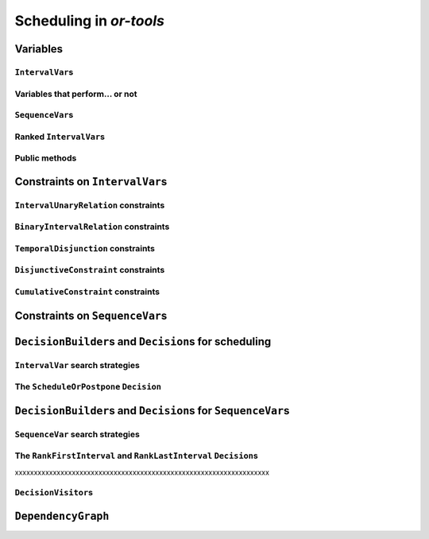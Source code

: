 ..  _scheduling_or_tools:

Scheduling in *or-tools*
-----------------------------------------------

..  only:: draft


    ..  warning:: This part of the CP Solver is not quite settled yet. Check the code in case of doubt.

Variables
^^^^^^^^^^^^^^

..  only:: draft

``IntervalVar``\s
"""""""""""""""""""""""

..  only:: draft

    An ``IntervalVar`` variable represents an *integer interval variable*. It is often used in scheduling to 
    represent a *task* because it has:
    
      * a *starting time*: :math:`s`;
      * a *duration*: :math:`d` and
      * an *ending time*: :math:`e`.
    
    :math:`s`, :math:`d` and :math:`e` are ``IntVar`` expressions based on the ranges these items can have. You can 
    retrieve these expressions with the following methods:
    
    * ``IntExpr* StartExpr();``
    * ``IntExpr* DurationExpr();``
    * ``IntExpr* EndExpr();``
    
    If the corresponding ``IntervalVar`` variable is *unperformed* (see next
    sub-section), you cannot use these methods. Well, if you do, nothing bad if going to happen but you will get gibberish
    as the ``IntervalVar`` is no longer updated. These methods have corresponding "safe" versions if you need them.
    
    ..  warning:: Dont use 
    
        * ``IntExpr* StartExpr();``
        * ``IntExpr* DurationExpr();``
        * ``IntExpr* EndExpr();``
        
        if the corresponding ``IntervalVar`` variable is *unperformed*!
    
    The ``IntervalVar`` can be virtually conceptualized
    [#intervalvar_virtually_conceptualized]_ as 
    in the next figure:
    
    ..  [#intervalvar_virtually_conceptualized] The implementation optimizes different cases and thus doesn't necessarly corresponds to the figure. Read on.
    
    ..  image:: ./images/intervalvar.*
        :align: center 
        :width: 700px
    
    and you have the following setters and getters:
    
    * ``virtual int64 StartMin() const = 0;``
    * ``virtual int64 StartMax() const = 0;``
    * ``virtual void SetStartMin(int64 m) = 0;``
    * ``virtual void SetStartMax(int64 m) = 0;``
    * ``virtual void SetStartRange(int64 mi, int64 ma) = 0;``
    * ``virtual int64 DurationMin() const = 0;``
    * ``virtual int64 DurationMax() const = 0;``
    * ``virtual void SetDurationMin(int64 m) = 0;``
    * ``virtual void SetDurationMax(int64 m) = 0;``
    * ``virtual void SetDurationRange(int64 mi, int64 ma) = 0;``
    * ``virtual int64 EndMin() const = 0;``
    * ``virtual int64 EndMax () const = 0;``
    * ``virtual void SetEndMin (int64 m) = 0;``
    * ``virtual void SetEndMax (int64 m) = 0;``
    * ``virtual void SetEndRange (int64 mi, int64 ma) = 0;``
    
    As usual, the ``IntervalVar`` class is an abstract base class and several specialized sub-classes exist. For instance, we saw
    the ``FixedDurationPerformedIntervalVar`` ``IntervalVar`` class in the previous section (created with 
    ``MakeFixedDurationIntervalVar()``) for which the duration is fixed and that must be performed.
    
    To create ``IntervalVar`` variables, use the factory methods provided by the solver. For instance:
    
    ..  code-block:: c++
    
        IntervalVar* Solver:MakeFixedInterval(int64 start,
                                              int64 duration,
                                              const string& name);
        IntervalVar* Solver::MakeFixedDurationIntervalVar(int64 start_min,
                                                  int64 start_max,
                                                  int64 duration,
                                                  bool optional,
                                                  const string& name);
        void Solver::MakeFixedDurationIntervalVarArray(int count,
                                          int64 start_min,
                                          int64 start_max,
                                          int64 duration,
                                          bool optional,
                                          const string& name,
                                          std::vector<IntervalVar*>* array); 

    The first factory method creates a ``FixedInterval``: its starting time, duration and ending time are all fixed.
    ``MakeFixedDurationIntervalVar()`` and ``MakeFixedDurationIntervalVarArray()`` create respectively an ``IntervalVar`` and 
    an ``std::vector<IntervalVar*>`` with ``count`` elements. The ``start_min`` and ``start_max`` parameters give a range 
    for the ``IntervalVar``\s to start. The duration if fixed and equal to ``duration`` for all the variables. The ``optional`` ``bool`` tells 
    if the variables can be *unperformed* or not. When an array is created, the name of its elements are simply ``name`` with 
    their position in the array (:math:`0`, :math:`1`, ..., :math:`count - 1`) appended.

    Several other factory methods are defined in the file :file:`interval.cc`.

Variables that perform... or not 
"""""""""""""""""""""""""""""""""""""""

..  only:: draft

    An important aspect of ``IntervalVar``\s is optionality. An ``IntervalVar`` can be *performed* or not. If
    *unperformed*, then it simply does not exist and its characteristics
    cannot be accessed anymore. An ``IntervalVar`` is automatically marked
    as *unperformed* when it is not consistent anymore (starting time greater
    than ending time, duration < 0...). You can get and set if an ``IntervalVar`` must or may be performed with the following 
    methods:

    ..  code-block:: c++
    
        virtual bool MustBePerformed() const = 0;
        virtual bool MayBePerformed() const = 0;
        bool CannotBePerformed() const { return !MayBePerformed(); }
        bool IsPerformedBound() {
          return MustBePerformed() == MayBePerformed();
        }
        virtual void SetPerformed(bool val) = 0;

    As for the starting time, the ending time and the duration of an ``IntervalVar`` variable, its "performedness" is 
    encapsulated in an ``IntExpr`` you can query with:

    .. code-block:: c++
    
       IntExpr* PerformedExpr();

    The corresponding ``IntExpr`` acts like a :math:`0-1` ``IntervalVar`` [#performed_intexpr_is_intervalvar]_. 
    If its minimum value is :math:`1`, the corresponding ``IntervalVar`` variables must be performed. If its 
    maximal value is :math:`0`, the corresponding ``IntervalVar`` is unperformed and if :math:`\text{min} = 0`
    and :math:`\text{max} = 1`, the corresponding ``IntervalVar`` might be performed.
    
    ..  [#performed_intexpr_is_intervalvar] Actually, it is an ``IntervalVar``!
    
    The use of an ``IntExpr`` allows expressiveness and the use of sophisticated constraints.
    
    As we have seen, if the ``IntervalVar`` is *unperformed*, we cannot use ``StartExpr()``, ``DurationExpr()``
    and ``EndExpr()``. You can however call their *safe* versions:
    
    * ``IntExpr* SafeStartExpr(int64 unperformed_value);``
    * ``IntExpr* SafeDurationExpr(int64 unperformed_value);``
    * ``IntExpr* SafeEndExpr(int64 unperformed_value)``

    If the variable is performed, these expressions will return their exact values, otherwise they will return 
    "obvious" values (see the file :file:`sched_expr.cc` for more details). For instance:
    
    ..  code-block:: c++
    
        IntExpr * start_exp = interval_var->SafeStartExpr(-1);
        IntVar * start_var = start_exp->Var();
        LG << "Minimum start value is " << start_var->Min();
        
    will give you the exact minimal starting value if the variable is performed, the minimum between its minimal value 
    and ``-1`` if the variable may be performed and ``-1`` if the variable is unperformed.
    


``SequenceVar``\s
""""""""""""""""""""""

..  only:: draft

    A ``SequenceVar`` variable is a variable which domain is a set of possible
    orderings of ``IntervalVar`` variables. Because it allows the ordering of ``IntervalVar`` (tasks), 
    it is often used in scheduling. And for once it is **not** an abstract class! This is because these variables 
    are among the less refined variables in *or-tools*. They are also those with the least number of available methods.
    
    Basically, this class contains an array of ``IntervalVar``\s and a precedence matrix telling how the ``IntervalVar``\s
    are ranked. You can conceptualize [#sequencevar_virtually_conceptualized]_ this class as in the next picture:
    
    ..  image:: ./images/sequencevar.*
        :align: center 
        :width: 700px
    
    where the precedence matrix ``mat`` is such that ``mat(i,j) = 1`` if ``i`` is ranked before ``j``.
    
    The ``IntervalVar`` are often given by their indices in the array of ``IntervalVar``\s.
    
    ..  [#sequencevar_virtually_conceptualized] This looks very much like the actual implementation. The array is a
        ``scoped_array<IntervalVar*>`` and the precedence matrix is given by a ``scoped_ptr<RevBitMatrix>``. The actual class 
        contains some more data structures to facilitate and optimize the propagation.
    

Ranked ``IntervalVar``\s
""""""""""""""""""""""""""""""""

..  only:: draft


    *Ranked* ``IntervalVar``\s are exactly that: already ranked variables in the sequence. ``IntervalVar``\s can be ranked 
    at the beginning or at the end of the sequence in the ``SequenceVar`` variable. *unperformed* ``IntervalVar`` can not 
    be ranked. The next figure illustrates the situation:
    
    ..  image:: ./images/sequencevar_ranked.*
        :align: center 
        :width: 700px


Public methods
"""""""""""""""""

..  only:: draft

    All the following methods are updated with the current values of the ``SequenceVar``. *unperformed* variables - unless
    explicitly stated in one of the arguments - are never considered.

    First, you have the following **getters**:
    

    * ``void DurationRange(int64* const dmin, int64* const dmax) const``:
        Returns the minimum and maximum duration of the ``IntervalVar`` variables: 
        
        * ``dmin`` is the total (minimum) duration of mandatory variables (those that **must** be performed) and
        * ``dmax`` is the total (maximum) duration of variables that **may** be performed.
    
    * ``void HorizonRange(int64* const hmin, int64* const hmax) const``:
        Returns the minimum starting time ``hmin`` and the maximum ending time ``hmax`` of **all** 
        ``IntervalVar`` variables that **may** be performed.
    
    * ``void ActiveHorizonRange(int64* const hmin, int64* const hmax) const``:
        Same as above but for all *unranked* ``IntervalVar`` variables.
    
    * ``int Ranked() const``:
        Returns the number of ``IntervalVar`` variables already ranked.
    
    * ``int NotRanked() const``:
        Returns the number of not-unperformed ``IntervalVar`` variables that may be
        performed and that are not ranked yet.

    * ``void ComputeStatistics(...)``:
        Computes the following statistics:
        
        ..  code-block:: c++
        
                void ComputeStatistics(int* const ranked,
                                       int* const not_ranked,
                                       int* const unperformed) const;
                                       
        ``ranked + not_ranked + unperformed`` is equal to ``size()``.
        
    * ``IntervalVar* Interval(int index) const``:
        Returns the index :superscript:`th` ``IntervalVar`` from the array of ``IntervalVar``\s.
    
    * ``IntVar* Next(int index) const``:
        To each ``IntervalVar`` is a ``IntVar`` variable associated that represents the "ranking" of the ``IntervalVar`` in 
        the ranked sequence. The ``Next()`` method returns this ``IntVar`` variable for the index :superscript:`th` ``IntervalVar``
        in the array of ``IntervalVar``\s.

        For instance, if you want to know what is the next ``IntervalVar`` after the 3 :superscript:`rd` ranked ``IntervalVar``
        in the sequence, use the following code:
        
        ..  code-block:: c++
        
            SequenceVar * seq = ...;
            ...
            IntVar * next_var = seq->Next(3);
            if (next_var->Bound()) {  //  OK, ranked
              LG << "The next IntervalVar after the 3rd IntervalVar in " <<
                                "the sequence is " << next_var->Value() - 1;
            }
        
        As you can see, there is a difference of one between the value returned and the actual index of the ``IntervalVar`` 
        in the array of ``IntervalVar``\s variables.
        
    * ``int size() const``:
        Returns the number of ``IntervalVar`` variables.

    * ``void FillSequence(...)``:
        a getter acting on three ``std::vector<int>`` of first, last and unperformed variables:
    
        ..  code-block:: c++
      
             void FillSequence(std::vector<int>* const rank_first,
                               std::vector<int>* const rank_lasts,
                               std::vector<int>* const unperformed) const;

        The method first clears the three ``std::vector``\s and fills them with the
        ``IntervalVar`` number in the sequence order of ranked variables. If all variables are ranked,
        ``rank_first`` will contain all variables and ``rank_last`` will contain none.
        ``unperformed`` will contain all the *unperformed* ``IntervalVar`` variables.
        ``rank_first[0]`` corresponds to the first ``IntervalVar`` of the sequence while
        ``rank_last[0]`` corresponds to the last ``IntervalVar`` variable of the sequence, i.e. the ``IntervalVar`` variables
        ranked last are given in the opposite order.
    

    * ``ComputePossibleFirstsAndLasts(...)``:
        a getter giving the possibilities among *unranked* ``IntervalVar`` variables:
    
        ..  code-block:: c++
    
            void ComputePossibleFirstsAndLasts(
                                   std::vector<int>* const possible_firsts,
                                   std::vector<int>* const possible_lasts);
    
        This method computes the set of indices of ``IntervalVar`` variables that can be
        ranked first or last in the set of unranked activities.


    
    Second, you have the following **setters**:
    
    * ``void RankFirst(int index)``:
        Ranks the index :superscript:`th` ``IntervalVar`` variable in front of all unranked ``IntervalVar`` variables.
        After that, it will no longer be considered *unranked*.
    
    * ``void RankNotFirst(int index)``:
        Indicates that the index :superscript:th ``IntervalVar`` variable will not be ranked first
        among all currently unranked ``IntervalVar`` variables.
    
    * ``void RankLast(int index)``:
        Ranks the index :superscript:`th` ``IntervalVar`` variable first among all unranked ``IntervalVar``
        variables. After that, it will no longer be considered *unranked*.
        
    * ``void RankNotLast(int index)``:
        Indicates that the index :superscript:`th` ``IntervalVar`` variable will not be ranked first
        among all currently unranked ``IntervalVar`` variables.

    * ``void RankSequence(...)``:
        a setter acting on three ``std::vector<int>`` of first, last and unperformed variables:
    
        ..  code-block:: c++
      
            void RankSequence(const std::vector<int>& rank_firsts,
                              const std::vector<int>& rank_lasts,
                              const std::vector<int>& unperformed);
    
        Ranks the ``IntervalVar``\s in the given order. 
        Again, the ``rank_firsts`` ``std::vector<int>`` gives the ``IntervalVar``\s in order (``rank_firsts[0]``
        if the first ranked ``IntervalVar`` and so on) and the ``rank_lasts`` ``std::vector<int>`` give the 
        ``IntervalVar`` in the opposite direction (``rank_lasts[0]`` is the last ``IntervalVar`` and so on).
        All intervals in the ``unperformed`` ``std::vector<>`` will be marked as such.

..  _scheduling_constraints:

Constraints on ``IntervalVar``\s
^^^^^^^^^^^^^^^^^^^^^^^^^^^^^^^^^^^^^^^

..  only:: draft

``IntervalUnaryRelation`` constraints
""""""""""""""""""""""""""""""""""""""""""

..  only:: draft

    You can specify a temporal relation between an ``IntervalVar`` ``t`` and an integer ``d``:

      * ``ENDS_AFTER``: ``t`` ends after ``d``, i.e. ``End(t) >= d``;
      * ``ENDS_AT``: ``t`` ends at ``d``, i.e. ``End(t) == d``;
      * ``ENDS_BEFORE``: ``t`` ends before ``d``, i.e. ``End(t) <= d``;
      * ``STARTS_AFTER``: ``t`` starts after ``d``, i.e. ``Start(t) >= d``;
      * ``STARTS_AT``: ``t`` starts at ``d``, i.e. ``Start(t) == d``;
      * ``STARTS_BEFORE``: ``t`` starts before ``d``, i.e. ``Start(t) <= d``;
      * ``CROSS_DATE``: ``STARTS_BEFORE`` and ``ENDS_AFTER`` at the same time, i.e. ``d`` is in ``t``;
      * ``AVOID_DATE``: ``STARTS_AFTER`` or ``ENDS_BEFORE``, i.e. ``d`` is not in ``t``.

    The possibilities are enclosed in the ``UnaryIntervalRelation`` ``enum``. The corresponding constraints are 
    ``IntervalUnaryRelation`` constraints and the factory method is:

    ..  code-block:: c++

        Constraint* Solver::MakeIntervalVarRelation(IntervalVar* const t,
                                             Solver::UnaryIntervalRelation r,
                                             int64 d);

``BinaryIntervalRelation`` constraints
""""""""""""""""""""""""""""""""""""""""""

..  only:: draft

    You can specify a temporal relation between two ``IntervalVar``\s ``t1`` and ``t2``:

      * ``ENDS_AFTER_END``: ``t1`` ends after ``t2`` ends, i.e. ``End(t1) >= End(t2)``;
      * ``ENDS_AFTER_START``: ``t1`` ends after t2 starts, i.e. ``End(t1) >= Start(t2)``;
      * ``ENDS_AT_END``: ``t1`` ends at the end of ``t2``, i.e. ``End(t1) == End(t2)``;
      * ``ENDS_AT_START``: ``t1`` ends at ``t2``\'s start, i.e. ``End(t1) == Start(t2)``;
      * ``STARTS_AFTER_START``: ``t1`` starts after ``t2`` starts, i.e. ``Start(t1) >= Start(t2)``;
      * ``STARTS_AFTER_END``: ``t1`` starts after ``t2`` ends, i.e. ``Start(t1) >= End(t2)``;
      * ``STARTS_AT_END``: ``t1`` starts at ``t2``\'s end, i.e. ``Start(t1) == End(t2)``;
      * ``STARTS_AT_START``: ``t1`` starts when ``t2`` starts, i.e. ``Start(t1) == Start(t2)``;
      * ``STAYS_IN_SYNC``: ``STARTS_AT_START`` and ``ENDS_AT_END`` at the same time.

    These possibilities are enclosed in the ``BinaryIntervalRelation`` ``enum`` and the factory method is:
    
    ..  code-block:: c++
    
        Constraint* Solver::MakeIntervalVarRelation(IntervalVar* const t1,
                                             Solver::BinaryIntervalRelation r,
                                             IntervalVar* const t2)

``TemporalDisjunction`` constraints
""""""""""""""""""""""""""""""""""""""""""""""

..  only:: draft

    The idea here is to make one ``IntervalVar`` happen before another ``IntervalVar`` but you don't know exactly 
    which comes first. The only thing you know if that they cannot happen at the same time. 
    
    To create such a constraint, use:
    
    ..  code-block:: c++
    
        solver = ...
        ...
        IntervalVar * const t1 = ...
        IntervalVar * const t2 = ...
        ...
        Constraint * ct = solver.MakeTemporalDisjunction(t1, t2);
        
    Maybe you can relate the decision on what has to happen first to the value an ``IntVar`` takes:
    
    ..  code-block:: c++
        
        ...
        IntVar * const decider = ...
        Constraint * ct = solver.MakeTemporalDisjunction(t1, t2, decider)

    If ``decider`` takes the value ``0``, then ``t1`` has to happen before ``t2``, otherwise it is the contrary.
    Remember though that the constraint works the other way around too: if ``t1`` happens before ``t2``, the ``IntVar``
    ``decider``  
    is bound to ``0`` and else to a positive value (understand ``1`` in this case).

``DisjunctiveConstraint`` constraints
"""""""""""""""""""""""""""""""""""""""""""""

..  only:: draft

    ``DisjunctiveConstraint`` constraints are like ``TemporalDisjunction`` constraints but for an unlimited number of ``IntervalVar``
    variables (and because of this these constraints are implemented differently). Think of ``DisjunctiveConstraint`` as 
    a kind of ``AllDifferent`` constraints but on ``IntervalVar``\s.
    
    The factory method is:
    
    ..  code-block:: c++
    
        Constraint * 	MakeDisjunctiveConstraint (
                            const std::vector< IntervalVar * > &intervals);

    In the current implementation, the created 
    constraint is a ``FullDisjunctiveConstraint`` which means that the ``IntervalVar``\s will be disjoint.
    
    The ``DisjunctiveConstraint`` class itself is a pure abstract class. Subclasses must implemented the following method:
    
    ..  code-block:: c++
    
        virtual SequenceVar* MakeSequenceVar() = 0;

    This method creates a ``SequenceVar`` containing the "rankable" [#what_rankable]_ ``IntervalVar``\s given in 
    the ``intervals`` ``std::vector<IntervalVar *>``.
    
    ``SequenceVar`` variables are so closely tied to a sequence of ``IntervalVar``\s that obey a ``DisjunctiveConstraint``
    constraint that it is quite natural to find such method. In the current implementation, it is the **only** method to create 
    a ``SequenceVar`` method!

    ..  warning:: The use of the ``MakeSequenceVar()`` method of a ``DisjunctiveConstraint``  constraint is the only 
        way to create a ``SequenceVar`` variable in the current implementation. This might change in the future.
        
    ..  [#what_rankable] You remember that *unperformed* ``IntervalVar``\s are non existing, don't you?

``CumulativeConstraint`` constraints
""""""""""""""""""""""""""""""""""""""

..  only:: draft

    This constraint forces that, for any integer t, the sum of the demands
    corresponding to an interval containing t does not exceed the given
    capacity.
    
    Intervals and demands should be vectors of equal size.
    
    Demands should only contain non-negative values. Zero values are supported,
    and the corresponding intervals are filtered out, as they neither impact
    nor are impacted by this constraint.
    
    Here is one factory method with a limited static capacity:
    
    ..  code-block:: c++
    
        Constraint* MakeCumulative(const std::vector<IntervalVar*>& intervals,
                                   const std::vector<int64>& demands,
                                   int64 capacity,
                                   const string& name);
    
    If you need more flexibility, use the following factory method:
    
    ..  code-block:: c++
    
        Constraint* MakeCumulative(const std::vector<IntervalVar*>& intervals,
                                   const std::vector<int64>& demands,
                                   IntVar* const capacity,
                                   const string& name);
        
    Here the capacity is modelled by an ``IntVar``. This variable is really a *capacity*
    in the sense that it is this variable that determines the capacity and it will not be adjusted
    to satisfy the ``CumulativeConstraint`` constraint.
    
Constraints on ``SequenceVar``\s
^^^^^^^^^^^^^^^^^^^^^^^^^^^^^^^^^^^^^^^

..  only:: draft

    There are none for the time being. Nobody prevents you from implementing one though. 

..  _scheduling_decisionbuilders_decision:

``DecisionBuilder``\s and ``Decision``\s for scheduling
^^^^^^^^^^^^^^^^^^^^^^^^^^^^^^^^^^^^^^^^^^^^^^^^^^^^^^^^^^^^^^^^^^^^^^^^^^

..  only:: draft

    At the moment of writing (revision r2502 `<http://code.google.com/p/or-tools/source/detail?r=2502>`_, 
    January 11 :superscript: 2013) there is only 



``IntervalVar`` search strategies
"""""""""""""""""""""""""""""""""""""

..  only:: draft

    The ``IntervalStrategy`` ``enum`` depicting the available strategies that deal with ``IntervalVar`` 
    has only three entries:
    
    ``INTERVAL_DEFAULT``
    
    ``INTERVAL_SIMPLE``
    
    ``INTERVAL_SET_TIMES_FORWARD``
    
    All three are equal to the last ``INTERVAL_SET_TIMES_FORWARD`` entry. The corresponding ``SetTimesForward`` 
    ``DecisionBuilder`` 
    
    Uses the ``ScheduleOrPostpone`` ``Decision``.
    
    You create a phase with the good old ``MakePhase`` factory method:
    
    ..  code-block:: c++
    
        DecisionBuilder * MakePhase (
                            const std::vector< IntervalVar * > &intervals, 
                            IntervalStrategy str);



The ``ScheduleOrPostpone`` ``Decision``
"""""""""""""""""""""""""""""""""""""""""

..  only:: draft

    ScheduleOrPostpone

``DecisionBuilder``\s and ``Decision``\s for ``SequenceVar``\s
^^^^^^^^^^^^^^^^^^^^^^^^^^^^^^^^^^^^^^^^^^^^^^^^^^^^^^^^^^^^^^^^^^^^^^^^^^


``SequenceVar`` search strategies
"""""""""""""""""""""""""""""""""""

..  only:: draft

    DecisionBuilder * 	MakePhase (const std::vector< SequenceVar * > &sequences, SequenceStrategy str)

The ``RankFirstInterval`` and ``RankLastInterval`` ``Decision``\s
""""""""""""""""""""""""""""""""""""""""""""""""""""""""""""""""""""""


xxxxxxxxxxxxxxxxxxxxxxxxxxxxxxxxxxxxxxxxxxxxxxxxxxxxxxxxxxxxxxxxxxx


..  only:: draft

    * ``RankFirstIntervalVars``: equivalent to the ``DecisionBuilder`` ``BaseAssignVariables`` but for ``SequenceVar``\s.
      See the subsection ...

    You can specialize a 
    ``Decision`` for ``IntVar``\s, ``IntervalVar``\s or ``SequenceVar``\s [#decision_specialized]_.
    
    ..  [#decision_specialized] If you want to try more esoteric combinations (like mixing variables types) it's up to
        you but we strongly advise you to keep different types of variables separated and to combine different phases.



``DecisionVisitor``\s
"""""""""""""""""""""""""""

..  only:: draft

    ..  code-block:: c++
    
        class DecisionVisitor : public BaseObject {
         public:
          DecisionVisitor() {}
          virtual ~DecisionVisitor() {}
          virtual void VisitSetVariableValue(IntVar* const var, int64 value);
          virtual void VisitSplitVariableDomain(IntVar* const var,
                                                int64 value,
                                                bool start_with_lower_half);
          virtual void VisitScheduleOrPostpone(IntervalVar* const var, int64 est);
          virtual void VisitRankFirstInterval(SequenceVar* const sequence, int index);
          virtual void VisitRankLastInterval(SequenceVar* const sequence, int index);
          virtual void VisitUnknownDecision();

         private:
          DISALLOW_COPY_AND_ASSIGN(DecisionVisitor);
        };

``DependencyGraph``
^^^^^^^^^^^^^^^^^^^^

..  only:: draft

    If you want to add more specific temporal constraints, you can use a data structure specialized for scheduling:
    the ``DependencyGraph``. It is meant to store simple temporal constraints and to propagate
    efficiently on the nodes of this temporal graph. One node in this graph corresponds to an ``IntervalVar`` variable.
    You can build constraints on the start or the ending time of the ``IntervalVar`` nodes.
    
    Take again our first example (:file:`first_example_jssp.txt`) and let's say that for whatever reason we want to impose 
    that the first task of job 2 must start at least after one unit of time after the first task of job 1. We could add this 
    constraint in different ways but let's use the ``DependencyGraph``:
    
    ..  code-block:: c++
    
        solver = ...
        ...
        DependencyGraph * graph = solver.Graph();
        graph->AddStartsAfterEndWithDelay(jobs_to_tasks[2][0], 
                                          jobs_to_tasks[1][0], 1);

    and that's it!
    
    Here is the output of an optimal solution found by the solver:
    
    ..  code-block:: text
    
        Objective value: 13
        Machine_0: Job 1 (0,2)  Job 0 (2,5)  
        Machine_1: Job 2 (3,7)  Job 0 (7,9)  Job 1 (9,13)  
        Machine_2: Job 1 (2,3)  Job 2 (7,10)  Job 0 (10,12)  
        
    As you can see, the first task of job 2 starts at 3 units of time and the first task of job 1 ends at 2 units of time.
    
    Other methods include:
    
    * ``AddStartsAtEndWithDelay()``
    * ``AddStartsAfterStartWithDelay()``
    * ``AddStartsAtStartWithDelay()``
    
    
    
    The ``DependencyGraph`` and the ``DependencyGraphNode`` classes are declared in the 
    :file:`constraint_solver/constraint_solveri.h` header.
    
..  only:: final

    ..  raw:: html
        
        <br><br><br><br><br><br><br><br><br><br><br><br><br><br><br><br><br><br><br><br><br><br><br><br><br><br><br>
        <br><br><br><br><br><br><br><br><br><br><br><br><br><br><br><br><br><br><br><br><br><br><br><br><br><br><br>

